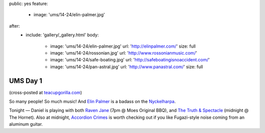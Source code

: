 public: yes
feature:
  - image: 'ums/14-24/elin-palmer.jpg'
after:
  - include: 'gallery/_gallery.html'
    body:
      - image: 'ums/14-24/elin-palmer.jpg'
        url: 'http://elinpalmer.com/'
        size: full
      - image: 'ums/14-24/rossonian.jpg'
        url: 'http://www.rossonianmusic.com/'
      - image: 'ums/14-24/safe-boating.jpg'
        url: 'http://safeboatingisnoaccident.com/'
      - image: 'ums/14-24/pan-astral.jpg'
        url: 'http://www.panastral.com/'
        size: full


UMS Day 1
=========

(cross-posted at `teacupgorilla.com <http://teacupgorilla.com>`_)

So many people! So much music!
And `Elin Palmer`_ is a badass on the `Nyckelharpa`_.

Tonight — Daniel is playing with both
`Raven Jane`_ (7pm @ Moes Original BBQ),
and `The Truth & Spectacle`_ (midnight @ The Hornet).
Also at midnight,
`Accordion Crimes`_ is worth checking out
if you like Fugazi-style noise
coming from an aluminum guitar.

.. _Elin Palmer: http://elinpalmer.com/
.. _Nyckelharpa: http://en.wikipedia.org/wiki/Nyckelharpa
.. _The Truth & Spectacle: http://thetruthandspectacle.com/
.. _Raven Jane: http://www.ravenjane.com/
.. _Accordion Crimes: http://accordion-crimes.blogspot.com/
